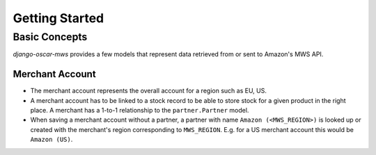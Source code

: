 ===============
Getting Started
===============

Basic Concepts
--------------

*django-oscar-mws* provides a few models that represent data retrieved from or
sent to Amazon's MWS API.

Merchant Account
~~~~~~~~~~~~~~~~

* The merchant account represents the overall account for a region such as EU,
  US.

* A merchant account has to be linked to a stock record to be able to store
  stock for a given product in the right place. A merchant has a 1-to-1
  relationship to the ``partner.Partner`` model.

* When saving a merchant account without a partner, a partner with name
  ``Amazon (<MWS_REGION>)`` is looked up or created with the merchant's
  region corresponding to ``MWS_REGION``. E.g. for a US merchant account this
  would be ``Amazon (US)``. 
